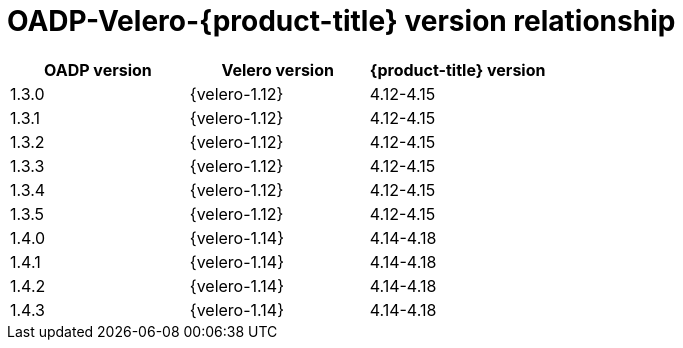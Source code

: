 // Module included in the following assemblies:
//
// backup_and_restore/application_backup_and_restore/installing/oadp-installing-operator.adoc
// backup_and_restore/application_backup_and_restore/troubleshooting.adoc
//

:_mod-docs-content-type: CONCEPT
[id="velero-oadp-version-relationship_{context}"]
= OADP-Velero-{product-title} version relationship

[cols="3", options="header"]
|===
|OADP version |Velero version |{product-title} version
| 1.3.0 | {velero-1.12} | 4.12-4.15
| 1.3.1 | {velero-1.12} | 4.12-4.15
| 1.3.2 | {velero-1.12} | 4.12-4.15
| 1.3.3 | {velero-1.12} | 4.12-4.15
| 1.3.4 | {velero-1.12} | 4.12-4.15
| 1.3.5 | {velero-1.12} | 4.12-4.15
| 1.4.0 | {velero-1.14} | 4.14-4.18
| 1.4.1 | {velero-1.14} | 4.14-4.18
| 1.4.2 | {velero-1.14} | 4.14-4.18
| 1.4.3 | {velero-1.14} | 4.14-4.18
|===
